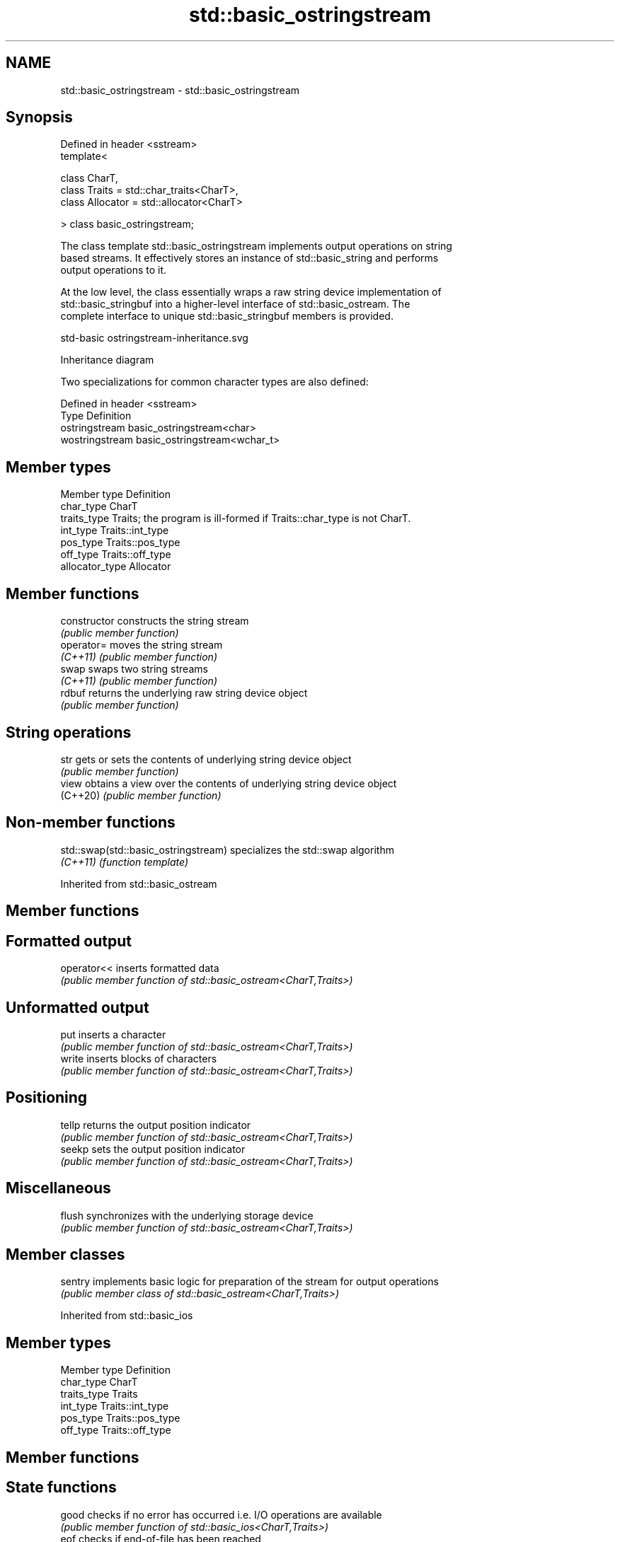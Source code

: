 .TH std::basic_ostringstream 3 "2022.07.31" "http://cppreference.com" "C++ Standard Libary"
.SH NAME
std::basic_ostringstream \- std::basic_ostringstream

.SH Synopsis
   Defined in header <sstream>
   template<

   class CharT,
   class Traits = std::char_traits<CharT>,
   class Allocator = std::allocator<CharT>

   > class basic_ostringstream;

   The class template std::basic_ostringstream implements output operations on string
   based streams. It effectively stores an instance of std::basic_string and performs
   output operations to it.

   At the low level, the class essentially wraps a raw string device implementation of
   std::basic_stringbuf into a higher-level interface of std::basic_ostream. The
   complete interface to unique std::basic_stringbuf members is provided.

   std-basic ostringstream-inheritance.svg

                                   Inheritance diagram

   Two specializations for common character types are also defined:

   Defined in header <sstream>
   Type           Definition
   ostringstream  basic_ostringstream<char>
   wostringstream basic_ostringstream<wchar_t>

.SH Member types

   Member type    Definition
   char_type      CharT
   traits_type    Traits; the program is ill-formed if Traits::char_type is not CharT.
   int_type       Traits::int_type
   pos_type       Traits::pos_type
   off_type       Traits::off_type
   allocator_type Allocator

.SH Member functions

   constructor   constructs the string stream
                 \fI(public member function)\fP
   operator=     moves the string stream
   \fI(C++11)\fP       \fI(public member function)\fP
   swap          swaps two string streams
   \fI(C++11)\fP       \fI(public member function)\fP
   rdbuf         returns the underlying raw string device object
                 \fI(public member function)\fP
.SH String operations
   str           gets or sets the contents of underlying string device object
                 \fI(public member function)\fP
   view          obtains a view over the contents of underlying string device object
   (C++20)       \fI(public member function)\fP

.SH Non-member functions

   std::swap(std::basic_ostringstream) specializes the std::swap algorithm
   \fI(C++11)\fP                             \fI(function template)\fP

Inherited from std::basic_ostream

.SH Member functions

.SH Formatted output
   operator<< inserts formatted data
              \fI(public member function of std::basic_ostream<CharT,Traits>)\fP
.SH Unformatted output
   put        inserts a character
              \fI(public member function of std::basic_ostream<CharT,Traits>)\fP
   write      inserts blocks of characters
              \fI(public member function of std::basic_ostream<CharT,Traits>)\fP
.SH Positioning
   tellp      returns the output position indicator
              \fI(public member function of std::basic_ostream<CharT,Traits>)\fP
   seekp      sets the output position indicator
              \fI(public member function of std::basic_ostream<CharT,Traits>)\fP
.SH Miscellaneous
   flush      synchronizes with the underlying storage device
              \fI(public member function of std::basic_ostream<CharT,Traits>)\fP

.SH Member classes

   sentry implements basic logic for preparation of the stream for output operations
          \fI(public member class of std::basic_ostream<CharT,Traits>)\fP

Inherited from std::basic_ios

.SH Member types

   Member type Definition
   char_type   CharT
   traits_type Traits
   int_type    Traits::int_type
   pos_type    Traits::pos_type
   off_type    Traits::off_type

.SH Member functions

.SH State functions
   good           checks if no error has occurred i.e. I/O operations are available
                  \fI(public member function of std::basic_ios<CharT,Traits>)\fP
   eof            checks if end-of-file has been reached
                  \fI(public member function of std::basic_ios<CharT,Traits>)\fP
   fail           checks if an error has occurred
                  \fI(public member function of std::basic_ios<CharT,Traits>)\fP
   bad            checks if a non-recoverable error has occurred
                  \fI(public member function of std::basic_ios<CharT,Traits>)\fP
   operator!      checks if an error has occurred (synonym of fail())
                  \fI(public member function of std::basic_ios<CharT,Traits>)\fP
   operator void*
   operator bool  checks if no error has occurred (synonym of !fail())
   \fI(until C++11)\fP  \fI(public member function of std::basic_ios<CharT,Traits>)\fP
   \fI(since C++11)\fP
   rdstate        returns state flags
                  \fI(public member function of std::basic_ios<CharT,Traits>)\fP
   setstate       sets state flags
                  \fI(public member function of std::basic_ios<CharT,Traits>)\fP
   clear          modifies state flags
                  \fI(public member function of std::basic_ios<CharT,Traits>)\fP
.SH Formatting
   copyfmt        copies formatting information
                  \fI(public member function of std::basic_ios<CharT,Traits>)\fP
   fill           manages the fill character
                  \fI(public member function of std::basic_ios<CharT,Traits>)\fP
.SH Miscellaneous
   exceptions     manages exception mask
                  \fI(public member function of std::basic_ios<CharT,Traits>)\fP
   imbue          sets the locale
                  \fI(public member function of std::basic_ios<CharT,Traits>)\fP
   rdbuf          manages associated stream buffer
                  \fI(public member function of std::basic_ios<CharT,Traits>)\fP
   tie            manages tied stream
                  \fI(public member function of std::basic_ios<CharT,Traits>)\fP
   narrow         narrows characters
                  \fI(public member function of std::basic_ios<CharT,Traits>)\fP
   widen          widens characters
                  \fI(public member function of std::basic_ios<CharT,Traits>)\fP

Inherited from std::ios_base

.SH Member functions

.SH Formatting
   flags             manages format flags
                     \fI(public member function of std::ios_base)\fP
   setf              sets specific format flag
                     \fI(public member function of std::ios_base)\fP
   unsetf            clears specific format flag
                     \fI(public member function of std::ios_base)\fP
   precision         manages decimal precision of floating point operations
                     \fI(public member function of std::ios_base)\fP
   width             manages field width
                     \fI(public member function of std::ios_base)\fP
.SH Locales
   imbue             sets locale
                     \fI(public member function of std::ios_base)\fP
   getloc            returns current locale
                     \fI(public member function of std::ios_base)\fP
.SH Internal extensible array
   xalloc            returns a program-wide unique integer that is safe to use as index
   \fB[static]\fP          to pword() and iword()
                     \fI(public static member function of std::ios_base)\fP
                     resizes the private storage if necessary and access to the long
   iword             element at the given index
                     \fI(public member function of std::ios_base)\fP
                     resizes the private storage if necessary and access to the void*
   pword             element at the given index
                     \fI(public member function of std::ios_base)\fP
.SH Miscellaneous
   register_callback registers event callback function
                     \fI(public member function of std::ios_base)\fP
   sync_with_stdio   sets whether C++ and C I/O libraries are interoperable
   \fB[static]\fP          \fI(public static member function of std::ios_base)\fP
.SH Member classes
   failure           stream exception
                     \fI(public member class of std::ios_base)\fP
   Init              initializes standard stream objects
                     \fI(public member class of std::ios_base)\fP

.SH Member types and constants
   Type           Explanation
                  stream open mode type

                  The following constants are also defined:

                  Constant Explanation
                  app      seek to the end of stream before each write
   openmode       binary   open in binary mode
                  in       open for reading
                  out      open for writing
                  trunc    discard the contents of the stream when opening
                  ate      seek to the end of stream immediately after open

                  \fI(typedef)\fP
                  formatting flags type

                  The following constants are also defined:

                  Constant    Explanation
                  dec         use decimal base for integer I/O: see std::dec
                  oct         use octal base for integer I/O: see std::oct
                  hex         use hexadecimal base for integer I/O: see std::hex
                  basefield   dec|oct|hex. Useful for masking operations
                  left        left adjustment (adds fill characters to the right): see
                              std::left
                  right       right adjustment (adds fill characters to the left): see
                              std::right
                  internal    internal adjustment (adds fill characters to the internal
                              designated point): see std::internal
                  adjustfield left|right|internal. Useful for masking operations
                              generate floating point types using scientific notation,
                  scientific  or hex notation if combined with fixed: see
                              std::scientific
   fmtflags       fixed       generate floating point types using fixed notation, or
                              hex notation if combined with scientific: see std::fixed
                  floatfield  scientific|fixed. Useful for masking operations
                  boolalpha   insert and extract bool type in alphanumeric format: see
                              std::boolalpha
                              generate a prefix indicating the numeric base for integer
                  showbase    output, require the currency indicator in monetary I/O:
                              see std::showbase
                  showpoint   generate a decimal-point character unconditionally for
                              floating-point number output: see std::showpoint
                  showpos     generate a + character for non-negative numeric output:
                              see std::showpos
                  skipws      skip leading whitespace before certain input operations:
                              see std::skipws
                  unitbuf     flush the output after each output operation: see
                              std::unitbuf
                              replace certain lowercase letters with their uppercase
                  uppercase   equivalents in certain output operations: see
                              std::uppercase

                  \fI(typedef)\fP
                  state of the stream type

                  The following constants are also defined:

                  Constant Explanation
   iostate        goodbit  no error
                  badbit   irrecoverable stream error
                  failbit  input/output operation failed (formatting or extraction
                           error)
                  eofbit   associated input sequence has reached end-of-file

                  \fI(typedef)\fP
                  seeking direction type

                  The following constants are also defined:

   seekdir        Constant Explanation
                  beg      the beginning of a stream
                  end      the ending of a stream
                  cur      the current position of stream position indicator

                  \fI(typedef)\fP
   event          specifies event type
                  \fI(enum)\fP
   event_callback callback function type
                  \fI(typedef)\fP
